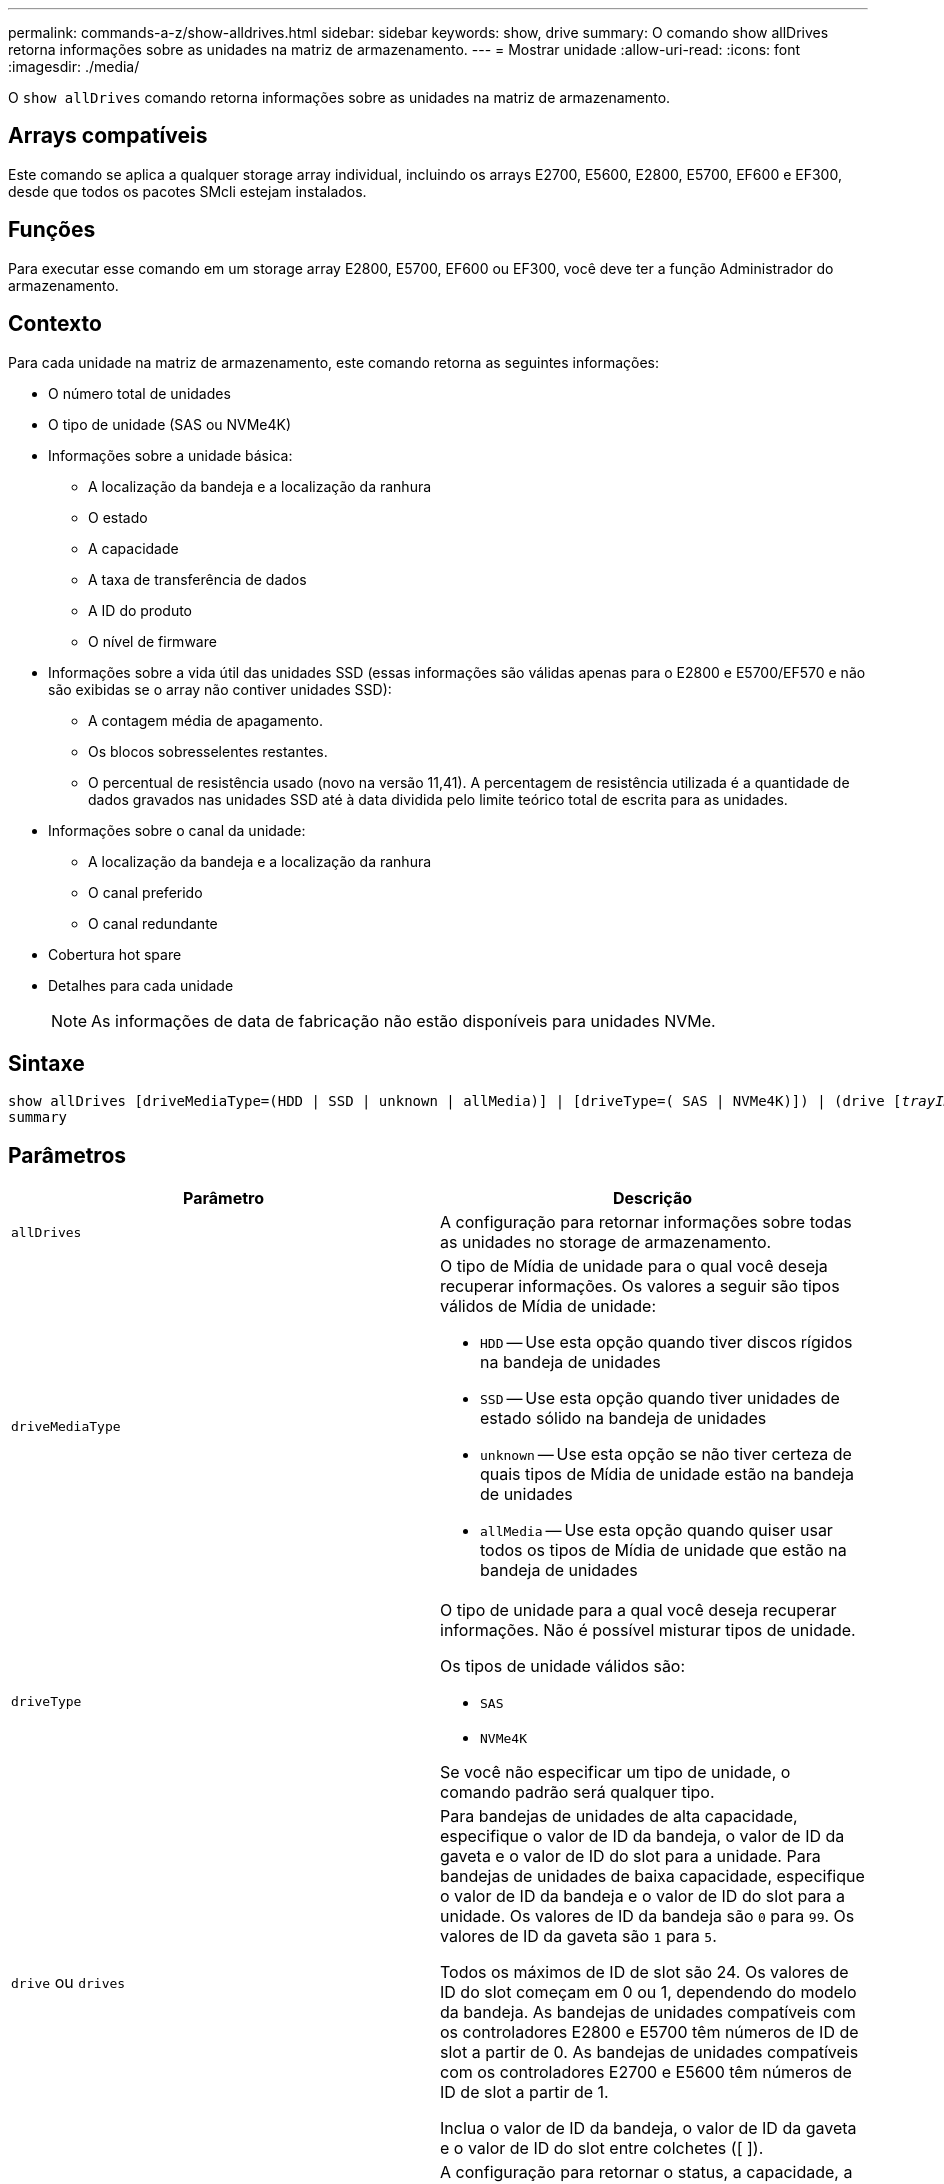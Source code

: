 ---
permalink: commands-a-z/show-alldrives.html 
sidebar: sidebar 
keywords: show, drive 
summary: O comando show allDrives retorna informações sobre as unidades na matriz de armazenamento. 
---
= Mostrar unidade
:allow-uri-read: 
:icons: font
:imagesdir: ./media/


[role="lead"]
O `show allDrives` comando retorna informações sobre as unidades na matriz de armazenamento.



== Arrays compatíveis

Este comando se aplica a qualquer storage array individual, incluindo os arrays E2700, E5600, E2800, E5700, EF600 e EF300, desde que todos os pacotes SMcli estejam instalados.



== Funções

Para executar esse comando em um storage array E2800, E5700, EF600 ou EF300, você deve ter a função Administrador do armazenamento.



== Contexto

Para cada unidade na matriz de armazenamento, este comando retorna as seguintes informações:

* O número total de unidades
* O tipo de unidade (SAS ou NVMe4K)
* Informações sobre a unidade básica:
+
** A localização da bandeja e a localização da ranhura
** O estado
** A capacidade
** A taxa de transferência de dados
** A ID do produto
** O nível de firmware


* Informações sobre a vida útil das unidades SSD (essas informações são válidas apenas para o E2800 e E5700/EF570 e não são exibidas se o array não contiver unidades SSD):
+
** A contagem média de apagamento.
** Os blocos sobresselentes restantes.
** O percentual de resistência usado (novo na versão 11,41). A percentagem de resistência utilizada é a quantidade de dados gravados nas unidades SSD até à data dividida pelo limite teórico total de escrita para as unidades.


* Informações sobre o canal da unidade:
+
** A localização da bandeja e a localização da ranhura
** O canal preferido
** O canal redundante


* Cobertura hot spare
* Detalhes para cada unidade
+
[NOTE]
====
As informações de data de fabricação não estão disponíveis para unidades NVMe.

====




== Sintaxe

[listing, subs="+macros"]
----
show ((allDrives
[driveMediaType=(HDD | SSD | unknown | allMedia)] |
[driveType=( SAS | NVMe4K)]) |
(drive pass:quotes[[_trayID_],pass:quotes[[_drawerID_,]]pass:quotes[_slotID_]] | drives pass:quotes[[_trayID1_],pass:quotes[[_drawerID1_,]]pass:quotes[_slotID1_] ... pass:quotes[_trayIDn_],pass:quotes[[_drawerIDn_,]]pass:quotes[_slotIDn_]]))
summary
----


== Parâmetros

[cols="2*"]
|===
| Parâmetro | Descrição 


 a| 
`allDrives`
 a| 
A configuração para retornar informações sobre todas as unidades no storage de armazenamento.



 a| 
`driveMediaType`
 a| 
O tipo de Mídia de unidade para o qual você deseja recuperar informações. Os valores a seguir são tipos válidos de Mídia de unidade:

* `HDD` -- Use esta opção quando tiver discos rígidos na bandeja de unidades
* `SSD` -- Use esta opção quando tiver unidades de estado sólido na bandeja de unidades
* `unknown` -- Use esta opção se não tiver certeza de quais tipos de Mídia de unidade estão na bandeja de unidades
* `allMedia` -- Use esta opção quando quiser usar todos os tipos de Mídia de unidade que estão na bandeja de unidades




 a| 
`driveType`
 a| 
O tipo de unidade para a qual você deseja recuperar informações. Não é possível misturar tipos de unidade.

Os tipos de unidade válidos são:

* `SAS`
* `NVMe4K`


Se você não especificar um tipo de unidade, o comando padrão será qualquer tipo.



 a| 
`drive` ou `drives`
 a| 
Para bandejas de unidades de alta capacidade, especifique o valor de ID da bandeja, o valor de ID da gaveta e o valor de ID do slot para a unidade. Para bandejas de unidades de baixa capacidade, especifique o valor de ID da bandeja e o valor de ID do slot para a unidade. Os valores de ID da bandeja são `0` para `99`. Os valores de ID da gaveta são `1` para `5`.

Todos os máximos de ID de slot são 24. Os valores de ID do slot começam em 0 ou 1, dependendo do modelo da bandeja. As bandejas de unidades compatíveis com os controladores E2800 e E5700 têm números de ID de slot a partir de 0. As bandejas de unidades compatíveis com os controladores E2700 e E5600 têm números de ID de slot a partir de 1.

Inclua o valor de ID da bandeja, o valor de ID da gaveta e o valor de ID do slot entre colchetes ([ ]).



 a| 
`summary`
 a| 
A configuração para retornar o status, a capacidade, a taxa de transferência de dados, a ID do produto e a versão do firmware para as unidades especificadas.

|===


== Notas

Para determinar informações sobre o tipo e a localização de todas as unidades no storage de armazenamento, use o `allDrives` parâmetro.

Para determinar as informações sobre as unidades SAS na matriz de armazenamento, use o `driveType` parâmetro.

Para determinar o tipo de unidade em um local específico, use o `drive` parâmetro e insira o ID da bandeja e o ID do slot da unidade.

 `drive`O parâmetro dá suporte a bandejas de unidades de alta capacidade e bandejas de unidades de baixa capacidade. Uma bandeja de unidades de alta capacidade tem gavetas que prendem as unidades. As gavetas deslizam para fora da bandeja de unidades para fornecer acesso às unidades. Uma bandeja de unidades de baixa capacidade não tem gavetas. Para uma bandeja de unidades de alta capacidade, você deve especificar o identificador (ID) da bandeja de unidades, o ID da gaveta e o ID do slot no qual uma unidade reside. Para uma bandeja de unidades de baixa capacidade, você precisa especificar apenas o ID da bandeja de unidades e o ID do slot em que uma unidade reside. Para uma bandeja de unidades de baixa capacidade, um método alternativo para identificar um local para uma unidade é especificar a ID da bandeja de unidades, definir a ID da gaveta como `0` e especificar a ID do slot no qual uma unidade reside.



== Nível mínimo de firmware

5,43

7,60 adiciona a `drawerID` entrada do usuário e o `driveMediaType` parâmetro.

O 8,41 adiciona informações de relatórios de vida útil, na forma da porcentagem de resistência usada, para unidades SSD em um sistema E2800, E5700 ou EF570.
